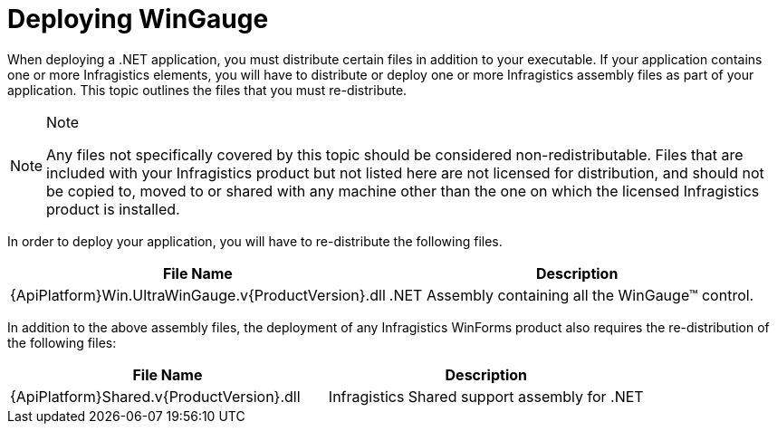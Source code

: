 ﻿////

|metadata|
{
    "name": "wingauge-deploying-wingauge",
    "controlName": ["WinGauge"],
    "tags": ["Charting"],
    "guid": "{7759E9D9-7B2D-4D90-BF3A-A3637378DA0B}",  
    "buildFlags": [],
    "createdOn": "0001-01-01T00:00:00Z"
}
|metadata|
////

= Deploying WinGauge

When deploying a .NET application, you must distribute certain files in addition to your executable. If your application contains one or more Infragistics elements, you will have to distribute or deploy one or more Infragistics assembly files as part of your application. This topic outlines the files that you must re-distribute.

.Note
[NOTE]
====
Any files not specifically covered by this topic should be considered non-redistributable. Files that are included with your Infragistics product but not listed here are not licensed for distribution, and should not be copied to, moved to or shared with any machine other than the one on which the licensed Infragistics product is installed.
====

In order to deploy your application, you will have to re-distribute the following files.

[options="header", cols="a,a"]
|====
|File Name|Description

|{ApiPlatform}Win.UltraWinGauge.v{ProductVersion}.dll
|$$.NET$$ Assembly containing all the WinGauge™ control.

|====

In addition to the above assembly files, the deployment of any Infragistics WinForms product also requires the re-distribution of the following files:

[options="header", cols="a,a"]
|====
|File Name|Description

|{ApiPlatform}Shared.v{ProductVersion}.dll
|Infragistics Shared support assembly for .NET

|====